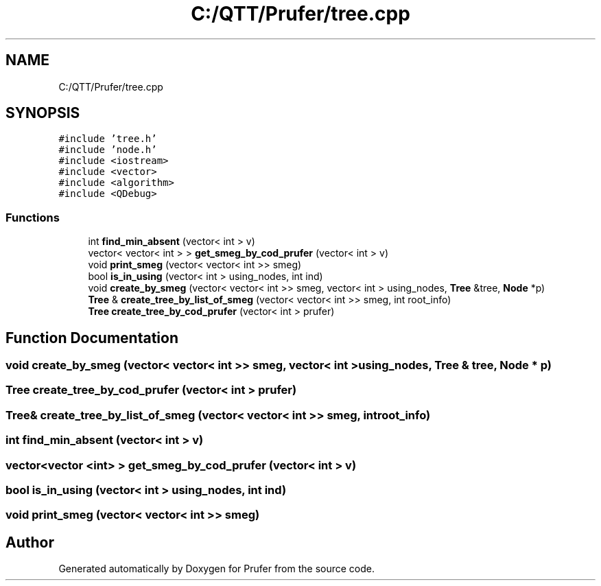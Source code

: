 .TH "C:/QTT/Prufer/tree.cpp" 3 "Mon Oct 31 2022" "Version 1.6" "Prufer" \" -*- nroff -*-
.ad l
.nh
.SH NAME
C:/QTT/Prufer/tree.cpp
.SH SYNOPSIS
.br
.PP
\fC#include 'tree\&.h'\fP
.br
\fC#include 'node\&.h'\fP
.br
\fC#include <iostream>\fP
.br
\fC#include <vector>\fP
.br
\fC#include <algorithm>\fP
.br
\fC#include <QDebug>\fP
.br

.SS "Functions"

.in +1c
.ti -1c
.RI "int \fBfind_min_absent\fP (vector< int > v)"
.br
.ti -1c
.RI "vector< vector< int > > \fBget_smeg_by_cod_prufer\fP (vector< int > v)"
.br
.ti -1c
.RI "void \fBprint_smeg\fP (vector< vector< int >> smeg)"
.br
.ti -1c
.RI "bool \fBis_in_using\fP (vector< int > using_nodes, int ind)"
.br
.ti -1c
.RI "void \fBcreate_by_smeg\fP (vector< vector< int >> smeg, vector< int > using_nodes, \fBTree\fP &tree, \fBNode\fP *p)"
.br
.ti -1c
.RI "\fBTree\fP & \fBcreate_tree_by_list_of_smeg\fP (vector< vector< int >> smeg, int root_info)"
.br
.ti -1c
.RI "\fBTree\fP \fBcreate_tree_by_cod_prufer\fP (vector< int > prufer)"
.br
.in -1c
.SH "Function Documentation"
.PP 
.SS "void create_by_smeg (vector< vector< int >> smeg, vector< int > using_nodes, \fBTree\fP & tree, \fBNode\fP * p)"

.SS "\fBTree\fP create_tree_by_cod_prufer (vector< int > prufer)"

.SS "\fBTree\fP& create_tree_by_list_of_smeg (vector< vector< int >> smeg, int root_info)"

.SS "int find_min_absent (vector< int > v)"

.SS "vector<vector <int> > get_smeg_by_cod_prufer (vector< int > v)"

.SS "bool is_in_using (vector< int > using_nodes, int ind)"

.SS "void print_smeg (vector< vector< int >> smeg)"

.SH "Author"
.PP 
Generated automatically by Doxygen for Prufer from the source code\&.
